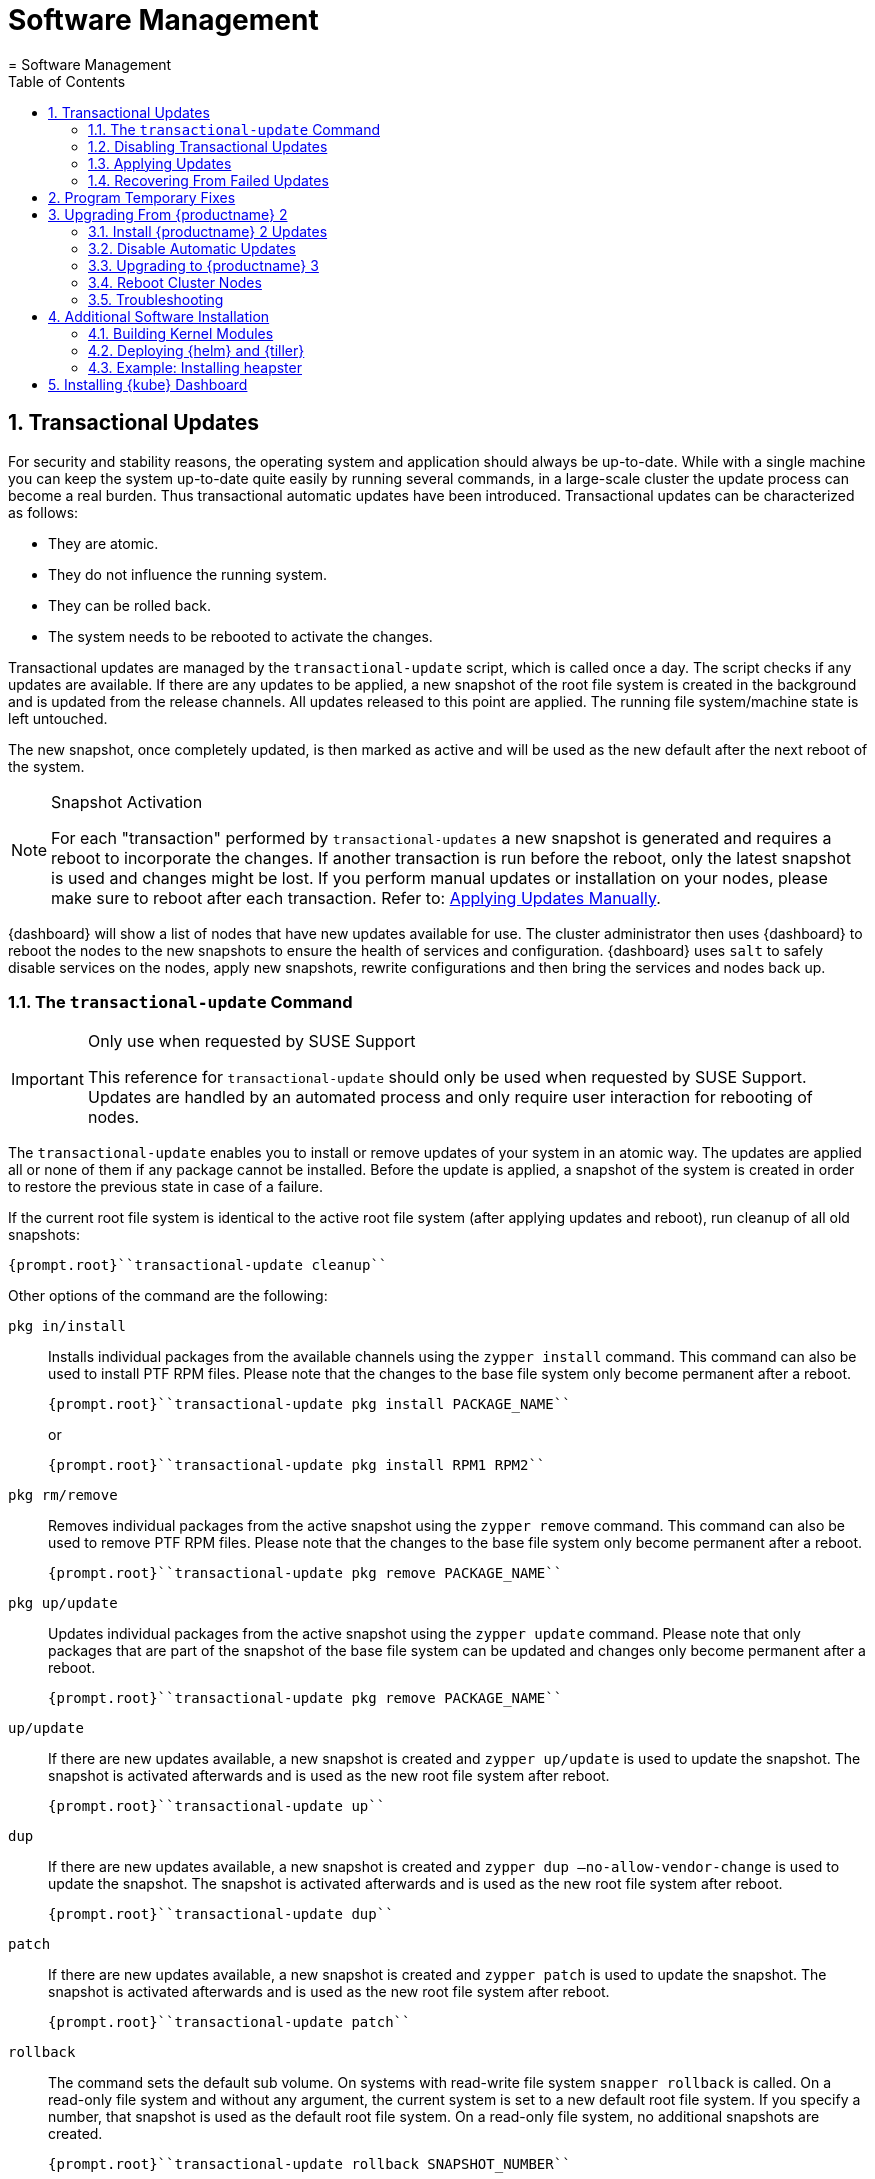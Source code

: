 [[_cha.admin.software]]
= Software Management
:doctype: book
:sectnums:
:toc: left
:icons: font
:experimental:
:sourcedir: .
:imagesdir: ./images
= Software Management
:doctype: book
:sectnums:
:toc: left
:icons: font
:experimental:
:imagesdir: ./images

[[_sec.admin.software.transactional_updates]]
== Transactional Updates


For security and stability reasons, the operating system and application should always be up-to-date.
While with a single machine you can keep the system up-to-date quite easily by running several commands, in a large-scale cluster the update process can become a real burden.
Thus transactional automatic updates have been introduced.
Transactional updates can be characterized as follows: 

* They are atomic. 
* They do not influence the running system. 
* They can be rolled back. 
* The system needs to be rebooted to activate the changes. 


Transactional updates are managed by the [command]``transactional-update`` script, which is called once a day.
The script checks if any updates are available.
If there are any updates to be applied, a new snapshot of the root file system is created in the background and is updated from the release channels.
All updates released to this point are applied.
The running file system/machine state is left untouched. 

The new snapshot, once completely updated, is then marked as active and will be used as the new default after the next reboot of the system. 

.Snapshot Activation
[NOTE]
====
For each "transaction" performed by [command]``transactional-updates`` a new snapshot is generated and requires a reboot to incorporate the changes.
If another transaction is run before the reboot, only the latest snapshot is used and changes might be lost.
If you perform manual updates or installation on your nodes, please make sure to reboot after each transaction.
Refer to: <<_sec.admin.software.transactional_updates.installation.manual>>. 
====

{dashboard}
will show a list of nodes that have new updates available for use.
The cluster administrator then uses {dashboard}
to reboot the nodes to the new snapshots to ensure the health of services and configuration. {dashboard}
uses [command]``salt`` to safely disable services on the nodes, apply new snapshots, rewrite configurations and then bring the services and nodes back up. 

[[_sec.admin.software.transactional_updates.command]]
=== The [command]``transactional-update`` Command

.Only use when requested by SUSE Support
[IMPORTANT]
====
This reference for [command]``transactional-update`` should only be used when requested by SUSE Support.
Updates are handled by an automated process and only require user interaction for rebooting of nodes. 
====


The [command]``transactional-update`` enables you to install or remove updates of your system in an atomic way.
The updates are applied all or none of them if any package cannot be installed.
Before the update is applied, a snapshot of the system is created in order to restore the previous state in case of a failure. 

If the current root file system is identical to the active root file system (after applying updates and reboot), run cleanup of all old snapshots: 

----
{prompt.root}``transactional-update cleanup`` 
----


Other options of the command are the following: 

`pkg in/install`::
Installs individual packages from the available channels using the [command]``zypper install`` command.
This command can also be used to install PTF RPM files.
Please note that the changes to the base file system only become permanent after a reboot. 
+

----
{prompt.root}``transactional-update pkg install PACKAGE_NAME`` 
----
+
or
+

----
{prompt.root}``transactional-update pkg install RPM1 RPM2`` 
----
`pkg rm/remove`::
Removes individual packages from the active snapshot using the [command]``zypper remove`` command.
This command can also be used to remove PTF RPM files.
Please note that the changes to the base file system only become permanent after a reboot. 
+

----
{prompt.root}``transactional-update pkg remove PACKAGE_NAME`` 
----
`pkg up/update`::
Updates individual packages from the active snapshot using the [command]``zypper update`` command.
Please note that only packages that are part of the snapshot of the base file system can be updated and changes only become permanent after a reboot. 
+

----
{prompt.root}``transactional-update pkg remove PACKAGE_NAME`` 
----
`up/update`::
If there are new updates available, a new snapshot is created and [command]``zypper up/update`` is used to update the snapshot.
The snapshot is activated afterwards and is used as the new root file system after reboot. 
+

----
{prompt.root}``transactional-update up`` 
----
`dup`::
If there are new updates available, a new snapshot is created and [command]``zypper dup –no-allow-vendor-change`` is used to update the snapshot.
The snapshot is activated afterwards and is used as the new root file system after reboot. 
+

----
{prompt.root}``transactional-update dup`` 
----
`patch`::
If there are new updates available, a new snapshot is created and [command]``zypper patch`` is used to update the snapshot.
The snapshot is activated afterwards and is used as the new root file system after reboot. 
+

----
{prompt.root}``transactional-update patch`` 
----
`rollback`::
The command sets the default sub volume.
On systems with read-write file system [command]``snapper rollback`` is called.
On a read-only file system and without any argument, the current system is set to a new default root file system.
If you specify a number, that snapshot is used as the default root file system.
On a read-only file system, no additional snapshots are created. 
+

----
{prompt.root}``transactional-update rollback SNAPSHOT_NUMBER`` 
----
`grub.cfg`::
The command creates a new grub2 config.
Sometimes it is necessary to adjust the boot configuration, e.g.
by adding additional kernel parameters.
This can be done by editing [replaceable]``/etc/default/grub``, calling [command]``transactional-update grub.cfg`` and then rebooting the machine to activate the change.
Please note that without rebooting the machine, the new grub config will be overwritten with the default by any transactional-update that takes place. 
+

----
{prompt.root}``transactional-update grub.cfg`` 
----
`reboot`::
This parameter triggers a reboot after the action is completed. 
+
How the reboot is done depends on how [command]``transactional-update`` is configured.
For cluster nodes this will set a Salt grain to show the updated node in {dashboard}
as requiring reboot. 
+

----
{prompt.root}``transactional-update dup reboot`` 
----
`--help`::
The option outputs possible options and subcommands. 
+

----
{prompt.root}``transactional-update --help`` 
----

[[_sec.admin.software.transactional_updates.disabling]]
=== Disabling Transactional Updates


Even though it is not recommended, you can disable transactional updates by issuing the command: 

----
{prompt.root}``systemctl --now disable transactional-update.timer`` 
----

.Disabling transaction update timer is required during upgrade
[NOTE]
====
You must disable transactional updates during the upgrade procedure from one version of {productname}
to the next. 
====

[[_sec.admin.software.transactional_updates.installation]]
=== Applying Updates


It is paramount that you never "hard reboot" nodes in the cluster after transactional updates.
This will omit reconfiguring services and applications and will leave nodes in unhealthy, if not unsusable, states. 

Updates are typically applied to nodes automatically and will be flagged in {dashboard}
for reboot.
If you have nodes with pending transactional updates follow the steps below. 

.General Notes to the Updates Installation
[NOTE]
====
Only packages that are part of the snapshot of the root file system can be updated.
If packages contain files that are not part of the snapshot, the update could fail or break the system. 

RPMs that require a license to be accepted cannot be updated. 
====


After the [command]``transactional-update`` script has run on all nodes, {dashboard}
 displays any nodes in your cluster running outdated software.
The updates are only applied after a reboot.
For this purpose, {dashboard}
 enables you to update your cluster directly.
Follow the next procedure to update your cluster. 

.Procedure: Updating the Cluster with {dashboard}
. Login to {dashboard} . 
. If required, click menu:UPDATE ADMIN NODE[] to start the update. 
+


image::velum_updating.png[scaledwidth=100%]
. Confirm the update by clicking menu:Reboot to update[] . 
+


image::velum_reboot_and_update.png[scaledwidth=100%]
. Now you have to wait until the {admin_node} reboots and {dashboard} is available again. 
. Click menu:update all nodes[] to update {master_node} and {worker_node} s. 
+


image::velum_update_nodes.png[scaledwidth=100%]


[[_sec.admin.software.transactional_updates.installation.manual]]
==== Applying Updates Manually


You can use [command]``transactional-update`` to apply updates or install PTF files manually. 

----
{prompt.root}``transactional-update pkg install PACKAGE_NAME reboot`` 
----


If your node is accepted to the cluster, it will have been configured to use Salt orchestration to reboot.
The updated node will show in {dashboard}
requiring a reboot. 

If your node is not (yet) accepted into the cluster it will reboot after the transactional-update has finished. 

[[_sec.admin.software.transactional_updates.recovering]]
=== Recovering From Failed Updates


Velum notifies you about failed updates.
If the update failed, there are several things that can be the cause.
The following list provides an overview of things to check.
For general information about troubleshooting, read <<_sec.admin.troubleshooting.overview>>. 

.Do Not Interfere with Transactional Updates
[WARNING]
====
Do not manually interfere with transactional updates.
Do so only if you are requested to do so by {suse}
support. 

For details, see <<_sec.admin.software.transactional_updates.command>>. 
====

Stopping Services and Reboot::
Velum uses {salt}
to stop all services and reboot the node.
Salt also takes care of adjusting configuration.
Check the logs of the {salt}
master and minions for error messages.
For details, see <<_sec.admin.logging.salt.master>> and <<_sec.admin.logging.salt.minion>>. 

Installing Updates::
Updates are installed once a day but only applied after a reboot is manually triggered.
If the installation of updates fails, Velum shows the message `Update Failed` as the node's status.
In this case, log in on the node and check [path]``/var/log/transactional-update.log``
for problems. 

Starting Services::
Finally, all services of the node are being restarted.
Look which services have failed by executing [command]``systemctl
list-units --failed``.
Then check the logs of failed services. 


The following procedure can help in some situations. 


. Reboot all nodes. 
+

----
{prompt.root.admin}``docker exec -it $(docker ps -q -f name="salt-master") \
salt -P "roles:(admin|kube-(master|minion))" system.reboot`` 
----
. On the {admin_node} run 
+

----
{prompt.root.admin}``docker exec -it $(docker ps -q -f name="salt-master") \
 salt -P "roles:(admin|kube-(master|minion))" cmd.run "transactional-update cleanup reboot dup"`` 
----
. Reboot all nodes again. 
+

----
{prompt.root.admin}``docker exec -it $(docker ps -q -f name="salt-master") \
salt -P "roles:(admin|kube-(master|minion))" system.reboot`` 
----
. Start the update with debug output. 
+

----
{prompt.root.admin}``docker exec -it $(docker ps -q -f name="salt-master") \
salt-run -l debug state.orchestrate orch.update`` 
----
. If there is any ongoing problem, look at all the {salt} grains of all nodes in [path]``/etc/salt/grains`` . This file contains the status if the update is ongoing, and is therefore providing the "Update Retry" in Velum. 


[[_sec.admin.software.patch]]
== Program Temporary Fixes


Program temporary fixes (PTFs) are available in the {productname}
environment.
You install them by using the [command]``transactional-update`` script.
Typically you invoke the installation of PTFs by running: 

----
{prompt.root}``transactional-update reboot ptf install RPM1 RPM2 …`` 
----


The command installs PTF RPMs.
The `reboot` option then schedules a reboot after the installation.
PTFs are activate only after rebooting of your system. 

.Reboot Required
[NOTE]
====
If you install or remove PTFs and you call the [command]``transactional-update`` to update the system before reboot, the applied changes by PTFs are lost and need to be done again after reboot. 
====


In case you need to remove the installed PTFs, use the following command: 

----
{prompt.root}``transactional-update reboot ptf remove RPM1 RPM2 …`` 
----

[[_sec.admin.software.upgrade_caasp2]]
== Upgrading From {productname} 2

.Read This Section Carefully
[WARNING]
====
Before executing the single steps of the upgrade procedure, carefully read all information in this overview section. 
====


As {productname}
is constantly developed and improved, new versions get released.
You are strongly advised to upgrade to a supported release.
These upgrades may involve manual intervention. 
[[_pro.admin.upgrade.procedure]]
.Procedure: Overview of Upgrade Procedure
. Plan a maintenance window. Upgrades may take some time, during which services may be degraded in performance or completely unavailable. 
. If you are using _{rmtool}_ or __{smtool}__, enable the {productname} 3 repositories and mirror the packages. 
. Install all updates for {productname} 2. For details, see <<_sec.admin.software.upgrade_caasp2.prereq>>
. Disable automatic updates during the upgrade procedure. For details, see <<_sec.admin.software.upgrade_caasp2.timer>>. 
. Upgrade the nodes. For details, refer to <<_sec.admin.software.upgrade_caasp2.upgrade>>. 
. Reboot all nodes. For details, refer to <<_sec.admin.software.upgrade_caasp2.reboot>>. 


[[_sec.admin.software.upgrade_caasp2.prereq]]
=== Install {productname} 2 Updates


Before you start the upgrade procedure to {productname}
v3, you must ensure that all your nodes are running on the latest v2 updates.
You can check the [path]``SUSEConnect``
 package version to see if you are up to date.
To do so you will run a [command]``salt`` command to display the package version installed on each node. 

----
{prompt.user}``docker exec -i  $(docker ps -q -f name="salt-master") \
salt --batch 10 -P "roles:(admin|kube-(master|minion))" \
cmd.run "rpm -q SUSEConnect"`` Executing run on ['12cda3c374144d74804298bdee4d686c',
                  '9b6d8d28393045c0914c959d0a5c0e33',
                  '73b92dd7816147058c3d0fbb67fb18f9',
                  'admin']
admin:
    SUSEConnect-0.3.11-3.15.1.x86_64
jid:
    20180809103558881056
retcode:
    0
73b92dd7816147058c3d0fbb67fb18f9:
    SUSEConnect-0.3.11-3.15.1.x86_64
jid:
    20180809103558881056
retcode:
    0
9b6d8d28393045c0914c959d0a5c0e33:
    SUSEConnect-0.3.11-3.15.1.x86_64
jid:
    20180809103558881056
retcode:
    0
12cda3c374144d74804298bdee4d686c:
    SUSEConnect-0.3.11-3.15.1.x86_64
jid:
    20180809103558881056
retcode:
    0
----


If the package version is `0.3.11-3.15.1` (or higher) you have the latest updates from the v2 channel installed. 

[[_sec.admin.software.upgrade_caasp2.timer]]
=== Disable Automatic Updates


To begin with the upgrade procedure, you first must disable the automatic transactional update mechanism to avoid conflicts.
To do so you must run a [command]``salt`` command across the nodes to disable the ``transactional-update.timer``. 

The automatic update timer will be re-enabled automatically after the migration procedure. 

----
{prompt.user}``docker exec -i $(docker ps -q -f name="salt-master") \
salt --batch 10 -P "roles:(admin|kube-(master|minion))" \
cmd.run "systemctl disable --now transactional-update.timer"`` Executing run on ['5f6688bbeac94d2ab5c4330dc7043fb2',
                  'c3afd049edbe43afb4e2e5913a88291b',
                  '5bf346291a18406290886c2e2f7c3e3f',
                  'admin']

5bf346291a18406290886c2e2f7c3e3f:
    Removed symlink /etc/systemd/system/timers.target.wants/transactional-update.timer.
jid:
    20180807122220543037
retcode:
    0
admin:
    Removed symlink /etc/systemd/system/timers.target.wants/transactional-update.timer.
jid:
    20180807122220543037
retcode:
    0
c3afd049edbe43afb4e2e5913a88291b:
    Removed symlink /etc/systemd/system/timers.target.wants/transactional-update.timer.
jid:
    20180807122220543037
retcode:
    0
5f6688bbeac94d2ab5c4330dc7043fb2:
    Removed symlink /etc/systemd/system/timers.target.wants/transactional-update.timer.
jid:
    20180807122220543037
retcode:
    0
----

[[_sec.admin.software.upgrade_caasp2.upgrade]]
=== Upgrading to {productname} 3


Run the update command across your nodes. 

.Batch size for upgrade
[NOTE]
====
In this example we have limited the number of nodes this step will be performed on to `10 nodes` at a time. 

This is a precaution to avoid problems on slower network connections.
If you are performing this step on a high bandwidth connection (for example from within the same datacenter as the cluster), you can raise the number of nodes by replacing the value for the (``--batch``) parameter.
It is highly recommended not to change this setting. 
====

----
{prompt.user}``docker exec -i $(docker ps -q -f name="salt-master") \
salt --batch 10 -P "roles:(admin|kube-(master|minion))" \
cmd.run "transactional-update salt migration -n" \
| tee transactional-update-migration.log`` Executing run on ['5f6688bbeac94d2ab5c4330dc7043fb2',
                  'c3afd049edbe43afb4e2e5913a88291b',
                  '5bf346291a18406290886c2e2f7c3e3f',
                  'admin']

5bf346291a18406290886c2e2f7c3e3f:


    Executing 'zypper --root /tmp/tmp.vbaqUwrLIh --non-interactive refresh'

    Retrieving repository 'SUSE-CAASP-ALL-Pool' metadata [...done]
    Building repository 'SUSE-CAASP-ALL-Pool' cache [....done]
    Retrieving repository 'SUSE-CAASP-ALL-Updates' metadata [....done]
    Building repository 'SUSE-CAASP-ALL-Updates' cache [....done]
    All repositories have been refreshed.
    Upgrading product SUSE CaaS Platform 3.0 x86_64.

[ SNIP ... ]

    done
jid:
    20180807122253512832
retcode:
    0
----


During the procedure the nodes will be switched to the new release channel for v3, available updates are downloaded and installed, services and applications are reconfigured and brought up in a orderly fashion. 

This operation will produce a lot of output for each node.
The entire output is mirrored to a log file [path]``transactional-update-migration.log``
 to the current working directory.
This log file can be very helpful should any of the update operations fail. 

[[_sec.admin.software.upgrade_caasp2.reboot]]
=== Reboot Cluster Nodes


To complete the procedure, you must reboot the cluster nodes.
To do this properly, use {dashboard}
to restart the nodes. 


. Log in to {dashboard} . 
. Update the Admin node as described in <<_sec.admin.software.transactional_updates.installation>>. 
. Update the remaining nodes as described in <<_sec.admin.software.transactional_updates.installation>>. 


[[_sec.admin.software.upgrade_caasp2.troubleshooting]]
=== Troubleshooting


In case the upgrade fails, please perform the support data collection by running [command]``supportconfig`` on the affected nodes.
Provide the resulting files including the [path]``transactional-update-migration.log``
 to SUSE Support. 

[[_sec.admin.software.install]]
== Additional Software Installation


Once your cluster is ready, you may want to deploy additional software that is not installed on {productname}
by default.
This chapter provides instructions on how to install and configure {helm}
, the {kube}
package manager. 

[[_sec.admin.software.toolchain]]
=== Building Kernel Modules


Some vendors will only provide certain kernel drivers or modules as source.
In order to use these modules you must build them on the machine they are required on.
We provide a [path]``caasp-toolchain``
 module that includes all necessary tools to *build* kernel modules. 

A full list of tools and packages available through the module can be found in the https://scc.suse.com/packages?name=SUSE%20CaaS%20Platform&version=3.0&arch=x86_64&query=&module=1752[SUSE Customer Center]. 

.Reboot Required For Toolchain
[IMPORTANT]
====
The toolchain module must be enabled through [command]``transactional-update``.
Due to the nature of transactional updates, the machine must reboot at least twice.
First to activate the module and a second time to start the machine from the new snapshot that incorporates the installed tools, packages, and libraries. 

Please plan for maintenance windows when setting up toolchain usage. 
====

.Procedure: Enabling `caasp-toolchain` Module
. Log in to the machine where you wish to use the toolchain 
. Register the `caasp-toolchain` module 
+

----
{prompt.root}``transactional-update reboot register -p caasp-toolchain/3.0/x86_64`` 
----
+
The machine will reboot to incorporate the module into the read-only file system and start from the new snapshot. 
. {empty}
+
.Avoid Reboots By Installing Multiple Packages
IMPORTANT: If you wish to install multiple packages, you should install them all in a single operation.
Each time [command]``transactional-update`` is run, it creates a new snapshot and discards all previous changes.
The changes can only be persisted by starting from the new snapshot through reboot. 
+


+
Use [command]``transactional-update`` to install the desired packages from the toolchain module 
+

----
{prompt.root}``transactional-update reboot pkg in binutils kernel-devel kernel-default-devel kernel-syms kernel-macros`` 
----
+
After the operation is finished the machine will reboot and start from the new snapshots with the packages installed. 


.Procedure: Disabling `caasp-toolchain` Module

After you are done using the toolchain module, you can free up space by uninstalling the tools you no longer need and disable the toolchain module. 
. Uninstall the packages you no longer need 
+

----
{prompt.root}``transactional-update reboot pkg rm binutils kernel-devel kernel-default-devel kernel-syms kernel-macros`` 
----
+
The machine will reboot and start from the new snapshot without these packages. 
. Disable the toolchain module 
+

----
{prompt.root}``transactional-update reboot register -d -p caasp-toolchain/3.0/x86_64`` 
----
+
The machine will reboot and start from the new snapshot without the module registered. 


[[_sec.admin.software.helm]]
=== Deploying {helm} and {tiller}

{helm}
has two parts: {helm}
is the client and {tiller}
is the server component. {helm}
runs on your remote workstation that has access to your cluster, and {tiller}
is installed as a container on {productname}
when you run {dashboard}
for the first time.
(See <<_sec.deploy.nodes.admin_configuration>>.) 

You should match the {helm}
version with the version of {tiller}
that is running on your cluster.
The {tiller}
binary cannot report its version, and you need the version that is packaged inside the {tiller}
container.
Run the following command from your workstation to query the logs: 

----
{prompt.root}``kubectl logs -l name=tiller --namespace=kube-system | grep "Starting Tiller"`` [main] 2018/04/04 16:48:27 Starting{tiller}v2.6.1 (tls=false)
----


If the log gets overwritten and loses this information, the following command queries the [command]``rpm`` package manager inside the container.
This works only on {productname}
/{scf}
 installations: 

----
{prompt.root}``kubectl exec -it $(kubectl get pods -n kube-system | awk '/tiller/{print$1}') \
-n kube-system -- rpm -q helm`` helm-2.6.1-1.6.x86_64
----


If the Linux distribution on your workstation doesn't provide the correct {helm}
version, or you are using some other platform, see the https://docs.helm.sh/using_helm/#quickstart[ Helm Quickstart Guide] for installation instructions and basic usage examples.
Download the matching {helm}
 binary into any directory that is in your PATH on your workstation, such as your [path]``~/bin``
 directory.
Then initialize just the client part: 

----
{prompt.user}``helm init --client-only`` 
----


The {tiller}
version that ships with {productname}
is supported by {suse}
.
While {suse}
does not provide support for third-party {helm}
charts, you can easily use them if necessary. 

[[_sec.admin.software.helm.installing_heapster]]
=== Example: Installing heapster

[IMPORTANT]
====
By default, `tiller` will be installed and you only need to initialize data for it.
Use the `--client-only` parameter. 
====

.Procedure: Installation of heapster

By default, the chart repository for helm will not be known to the system.
You must perform [command]``helm init`` to initialize the necessary repository files and then refresh the information using [command]``helm repo
      update``.
After that, you can install `heapster` from the {kube}
 helm charts repository. 
. (On CaaSP Admin Node) Initialize helm repo data. 
+

----
{prompt.root}``helm init --client-only`` Creating /root/.helm/repository
Creating /root/.helm/repository/cache
Creating /root/.helm/repository/local
Creating /root/.helm/plugins
Creating /root/.helm/starters
Creating /root/.helm/repository/repositories.yaml
Adding stable repo with URL: https://kubernetes-charts.storage.googleapis.com
Adding local repo with URL: http://127.0.0.1:8879/charts
$HELM_HOME has been configured at /root/.helm.
Not installing Tiller due to 'client-only' flag having been set
Happy Helming!
----
. Install `heapster` from stable/heapster {kube} charts repository
+

----
{prompt.root}``helm install --name heapster-default --namespace=kube-system stable/heapster \
--version=0.2.7 --set rbac.create=true`` 
----
. Verify that `heapster` was deployed successfully. 
+

----
{prompt.root}``helm list | grep heapster`` heapster-default  1  Fri Jun 29 10:48:45 2018  DEPLOYED  heapster-0.2.7  kube-system
----


[[_installing.kube.dashboard]]
== Installing {kube} Dashboard

.Technology Preview
[IMPORTANT]
====
Even though you can install and use the community {kube}
dashboard, {productname}
currently fully supports only {dashboard}
. 
====

.Requirements
* Heapster version 1.3.0 or later needs to be installed on the cluster 
* Helm version 2.7.2+ and kubectl version 1.8.0+ recommended 


.Procedure: Installation of {kube}Dashboard
. If `heapster` is not installed, refer to <<_sec.admin.software.helm.installing_heapster>>. 
. {empty}
+

----
``helm install --namespace=kube-system \
--name=kubernetes-dashboard stable/kubernetes-dashboard \
--version=0.6.1`` 
----
. Run [command]``kubectl proxy`` to expose the cluster on your local workstation. 
. Visit `http://127.0.0.1:8001/api/v1/namespaces/kube-system/services/https:kubernetes-dashboard:/proxy/` in your browser. You will be greeted with by a welcome page containing a dialog to configure authentication. 
. Select menu:token[] authentication. To retrieve your token refer to the value in your kubeconfig file by running the command: 
+

----
``grep "id-token" /path/to/kubeconfig  | awk '{print $2}'`` 
----
. On login cluster resources and basic metrics are populated. 


.Procedure: Exposing the Dashboard
. {empty}
+

----
``helm upgrade kubernetes-dashboard stable/kubernetes-dashboard --set service.type=NodePort`` 
----
. Now you may visit the dashboard at `https://[replaceable]``WORKER_NODE_ADDRESS``:[replaceable]``NODE_PORT``` in your browser from outside of your cluster. 
